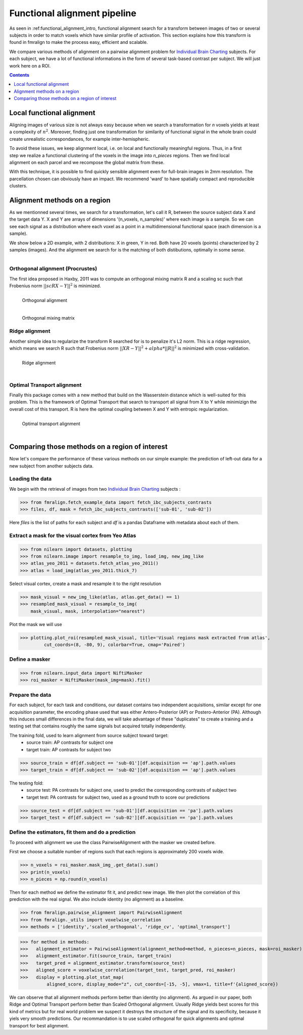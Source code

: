 .. fmralign_pipeline:

=======================================
Functional alignment pipeline
=======================================

As seen in :ref:functional_alignment_intro, functional alignment search for a transform \
between images of two or several subjects in order to match voxels which have \
similar profile of activation. This section explains how this transform
is found in fmralign to make the process easy, efficient and scalable.

We compare various methods of alignment on a pairwise alignment problem for `Individual Brain Charting <https://project.inria.fr/IBC/>`_ subjects. For each subject, we have a lot of functional informations in the form of several task-based contrast per subject. We will just work here on a ROI.

.. topic:: **Full code example**
   The documentation here just gives the big idea. A full code example can be found on
   :ref:`sphx_glr_auto_examples_plot_pairwise_alignment.py`. If you want to work on a
   Region Of Interest see :ref:`sphx_glr_auto_examples_plot_pairwise_roi_alignment.py`.

.. contents:: **Contents**
    :local:
    :depth: 1


Local functional alignment
==================================
Aligning images of various size is not always easy because when we search a \
transformation for `n` voxels yields at least a complexity of :math:`n^2`. Moreover, \
finding just one transformation for similarity of functional signal in the whole \
brain could create unrealistic correspondances, for example inter-hemispheric.

.. figure:: ../images/alignment_pipeline.png
   :scale: 40
   :align: right

To avoid these issues, we keep alignment local, i.e. on local and functionally meaningful regions. \
Thus, in a first step we realize a functional clustering of the voxels in the image into `n_pieces` regions. \
Then we find local alignment on each parcel and we recompose the global matrix from these. \

With this technique, it is possible to find quickly sensible alignment even for full-brain images in 2mm resolution. The \ parcellation chosen can obviously have an impact. We recommend 'ward' to have spatially compact and reproducible clusters.


Alignment methods on a region
==================================

As we mentionned several times, we search for a transformation, let's call it R,
between the source subject data X and the target data Y. X and Y are arrays of
dimensions '(n_voxels, n_samples)' where each image is a sample.
So we can see each signal as a distribution where each voxel as a point
in a multidimensional functional space (each dimension is a sample).

We show below a 2D example, with 2 distributions: X in green, Y in red. Both have 20 voxels (points) characterized by 2 samples (images). And the alignment we search for is the matching of both distibutions, optimally in some sense.

.. figure:: ../images/Source_distributions.png
   :scale: 30
   :align: left

Orthogonal alignment (Procrustes)
----------------------------------
The first idea proposed in Haxby, 2011 was to compute an orthogonal mixing
matrix R and a scaling sc such that Frobenius norm :math:`||sc RX - Y||^2` is minimized.

.. figure:: ../images/Procrustes_transport.png
   :scale: 25
   :align: left

   Orthogonal alignment

.. figure:: ../images/Procrustes_mix.png
   :scale: 30
   :align: left

   Orthogonal mixing matrix

Ridge alignment
----------------------------------
Another simple idea to regularize the transform R searched for is to penalize it's L2 norm. This is a ridge regression, which means we search R such that Frobenius  norm :math:`|| XR - Y ||^2 + alpha * ||R||^2` is minimized with cross-validation.

.. figure:: ../images/Ridge_transport.png
   :scale: 25
   :align: left

   Ridge alignment

.. figure:: ../images/Ridge_mix.png
  :scale: 30
  :align: left

   Ridge mixing matrix

Optimal Transport alignment
----------------------------------
Finally this package comes with a new method that build on the Wasserstein distance which is well-suited for this problem. This is the framework of Optimal Transport that search to transport all signal from X to Y
while minimizign the overall cost of this transport. R is here the optimal coupling between X and Y with entropic regularization.

.. figure:: ../images/OT_transport.png
   :scale: 25
   :align: left

   Optimal transport alignment

.. figure:: ../images/OT_mix.png
  :scale: 30
  :align: left

   Optimal transport mixing matrix

Comparing those methods on a region of interest
=================================================

Now let's compare the performance of these various methods on our simple example:
the prediction of left-out data for a new subject from another subjects data.

Loading the data
------------------------------
We begin with the retrieval of images from two `Individual Brain Charting <https://project.inria.fr/IBC/>`_ subjects :

>>> from fmralign.fetch_example_data import fetch_ibc_subjects_contrasts
>>> files, df, mask = fetch_ibc_subjects_contrasts(['sub-01', 'sub-02'])

Here `files` is the list of paths for each subject and `df` is a pandas Dataframe
with metadata about each of them.

Extract a mask for the visual cortex from Yeo Atlas
----------------------------------------------------

>>> from nilearn import datasets, plotting
>>> from nilearn.image import resample_to_img, load_img, new_img_like
>>> atlas_yeo_2011 = datasets.fetch_atlas_yeo_2011()
>>> atlas = load_img(atlas_yeo_2011.thick_7)

Select visual cortex, create a mask and resample it to the right resolution

>>> mask_visual = new_img_like(atlas, atlas.get_data() == 1)
>>> resampled_mask_visual = resample_to_img(
    mask_visual, mask, interpolation="nearest")

Plot the mask we will use

>>> plotting.plot_roi(resampled_mask_visual, title='Visual regions mask extracted from atlas',
         cut_coords=(8, -80, 9), colorbar=True, cmap='Paired')

Define a masker
---------------
>>> from nilearn.input_data import NiftiMasker
>>> roi_masker = NiftiMasker(mask_img=mask).fit()


Prepare the data
-------------------
For each subject, for each task and conditions, our dataset contains two \
independent acquisitions, similar except for one acquisition parameter, the \
encoding phase used that was either Antero-Posterior (AP) or Postero-Anterior (PA).
Although this induces small differences in the final data, we will take \
advantage of these "duplicates" to create a training and a testing set that \
contains roughly the same signals but acquired totally independently.


The training fold, used to learn alignment from source subject toward target:
  * source train: AP contrasts for subject one
  * target train: AP contrasts for subject two

>>> source_train = df[df.subject == 'sub-01'][df.acquisition == 'ap'].path.values
>>> target_train = df[df.subject == 'sub-02'][df.acquisition == 'ap'].path.values

The testing fold:
  * source test: PA contrasts for subject one, used to predict \
    the corresponding contrasts of subject two
  * target test: PA contrasts for subject two, used as a ground truth \
    to score our predictions

>>> source_test = df[df.subject == 'sub-01'][df.acquisition == 'pa'].path.values
>>> target_test = df[df.subject == 'sub-02'][df.acquisition == 'pa'].path.values

Define the estimators, fit them and do a prediction
---------------------------------------------------------------------------
To proceed with alignment we use the class PairwiseAlignment with the masker we created before.

First we choose a suitable number of regions such that each regions is approximately 200 voxels wide.

>>> n_voxels = roi_masker.mask_img_.get_data().sum()
>>> print(n_voxels)
>>> n_pieces = np.round(n_voxels)

Then for each method we define the estimator fit it, and predict new image. We then plot
the correlation of this prediction with the real signal. We also include identity (no alignment) as a baseline.

>>> from fmralign.pairwise_alignment import PairwiseAlignment
>>> from fmralign._utils import voxelwise_correlation
>>> methods = ['identity','scaled_orthogonal', 'ridge_cv', 'optimal_transport']

>>> for method in methods:
>>>   alignment_estimator = PairwiseAlignment(alignment_method=method, n_pieces=n_pieces, mask=roi_masker)
>>>   alignment_estimator.fit(source_train, target_train)
>>>   target_pred = alignment_estimator.transform(source_test)
>>>   aligned_score = voxelwise_correlation(target_test, target_pred, roi_masker)
>>>   display = plotting.plot_stat_map(
          aligned_score, display_mode="z", cut_coords=[-15, -5], vmax=1, title=f'{aligned_score})

We can observe that all alignment methods perform better than identity (no alignment).
As argued in our paper, both Ridge and Optimal Transport perform better
than Scaled Orthogonal alignment. Usually Ridge yields best scores for this kind
of metrics but for real world problem we suspect it destroys the structure of
the signal and its specificity, because it yiels very smooth predictions.
Our recommandation is to use scaled orthogonal for quick alignments and
optimal transport for best alignment.
